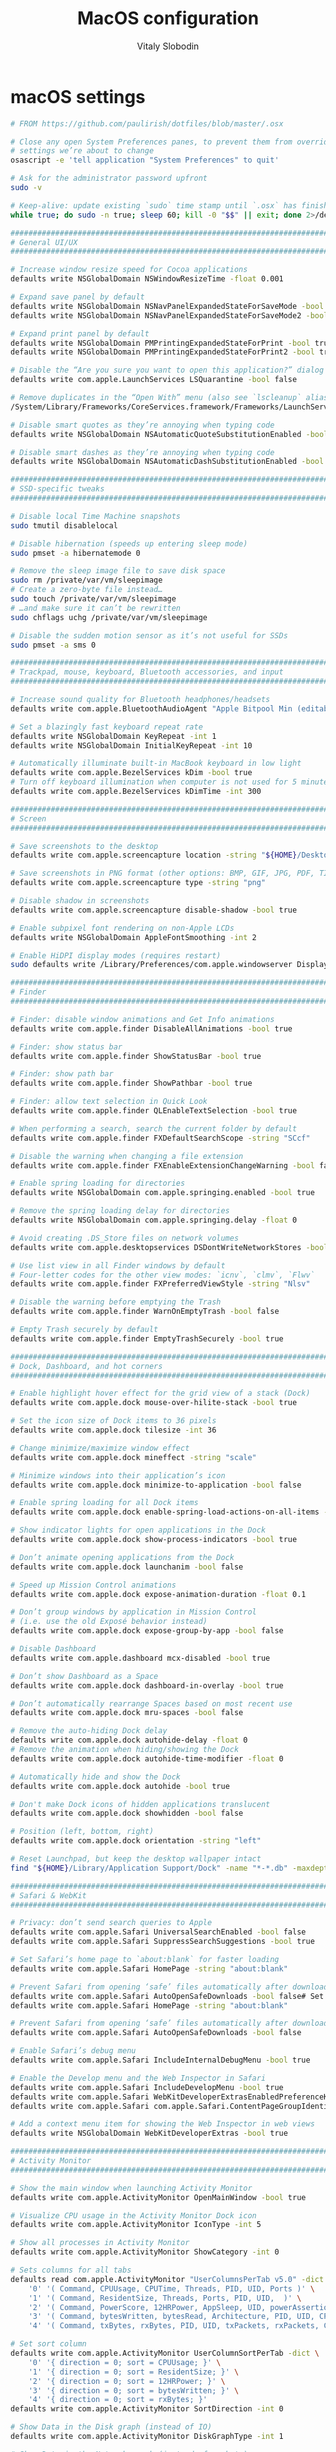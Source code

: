#+TITLE:  MacOS configuration
#+AUTHOR: Vitaly Slobodin

* macOS settings
#+begin_src sh
# FROM https://github.com/paulirish/dotfiles/blob/master/.osx

# Close any open System Preferences panes, to prevent them from overriding
# settings we’re about to change
osascript -e 'tell application "System Preferences" to quit'

# Ask for the administrator password upfront
sudo -v

# Keep-alive: update existing `sudo` time stamp until `.osx` has finished
while true; do sudo -n true; sleep 60; kill -0 "$$" || exit; done 2>/dev/null &

###############################################################################
# General UI/UX                                                               #
###############################################################################

# Increase window resize speed for Cocoa applications
defaults write NSGlobalDomain NSWindowResizeTime -float 0.001

# Expand save panel by default
defaults write NSGlobalDomain NSNavPanelExpandedStateForSaveMode -bool true
defaults write NSGlobalDomain NSNavPanelExpandedStateForSaveMode2 -bool true

# Expand print panel by default
defaults write NSGlobalDomain PMPrintingExpandedStateForPrint -bool true
defaults write NSGlobalDomain PMPrintingExpandedStateForPrint2 -bool true

# Disable the “Are you sure you want to open this application?” dialog
defaults write com.apple.LaunchServices LSQuarantine -bool false

# Remove duplicates in the “Open With” menu (also see `lscleanup` alias)
/System/Library/Frameworks/CoreServices.framework/Frameworks/LaunchServices.framework/Support/lsregister -kill -r -domain local -domain system -domain user

# Disable smart quotes as they’re annoying when typing code
defaults write NSGlobalDomain NSAutomaticQuoteSubstitutionEnabled -bool false

# Disable smart dashes as they’re annoying when typing code
defaults write NSGlobalDomain NSAutomaticDashSubstitutionEnabled -bool false

###############################################################################
# SSD-specific tweaks                                                         #
###############################################################################

# Disable local Time Machine snapshots
sudo tmutil disablelocal

# Disable hibernation (speeds up entering sleep mode)
sudo pmset -a hibernatemode 0

# Remove the sleep image file to save disk space
sudo rm /private/var/vm/sleepimage
# Create a zero-byte file instead…
sudo touch /private/var/vm/sleepimage
# …and make sure it can’t be rewritten
sudo chflags uchg /private/var/vm/sleepimage

# Disable the sudden motion sensor as it’s not useful for SSDs
sudo pmset -a sms 0

###############################################################################
# Trackpad, mouse, keyboard, Bluetooth accessories, and input                 #
###############################################################################

# Increase sound quality for Bluetooth headphones/headsets
defaults write com.apple.BluetoothAudioAgent "Apple Bitpool Min (editable)" -int 40

# Set a blazingly fast keyboard repeat rate
defaults write NSGlobalDomain KeyRepeat -int 1
defaults write NSGlobalDomain InitialKeyRepeat -int 10

# Automatically illuminate built-in MacBook keyboard in low light
defaults write com.apple.BezelServices kDim -bool true
# Turn off keyboard illumination when computer is not used for 5 minutes
defaults write com.apple.BezelServices kDimTime -int 300

###############################################################################
# Screen                                                                      #
###############################################################################

# Save screenshots to the desktop
defaults write com.apple.screencapture location -string "${HOME}/Desktop"

# Save screenshots in PNG format (other options: BMP, GIF, JPG, PDF, TIFF)
defaults write com.apple.screencapture type -string "png"

# Disable shadow in screenshots
defaults write com.apple.screencapture disable-shadow -bool true

# Enable subpixel font rendering on non-Apple LCDs
defaults write NSGlobalDomain AppleFontSmoothing -int 2

# Enable HiDPI display modes (requires restart)
sudo defaults write /Library/Preferences/com.apple.windowserver DisplayResolutionEnabled -bool true

###############################################################################
# Finder                                                                      #
###############################################################################

# Finder: disable window animations and Get Info animations
defaults write com.apple.finder DisableAllAnimations -bool true

# Finder: show status bar
defaults write com.apple.finder ShowStatusBar -bool true

# Finder: show path bar
defaults write com.apple.finder ShowPathbar -bool true

# Finder: allow text selection in Quick Look
defaults write com.apple.finder QLEnableTextSelection -bool true

# When performing a search, search the current folder by default
defaults write com.apple.finder FXDefaultSearchScope -string "SCcf"

# Disable the warning when changing a file extension
defaults write com.apple.finder FXEnableExtensionChangeWarning -bool false

# Enable spring loading for directories
defaults write NSGlobalDomain com.apple.springing.enabled -bool true

# Remove the spring loading delay for directories
defaults write NSGlobalDomain com.apple.springing.delay -float 0

# Avoid creating .DS_Store files on network volumes
defaults write com.apple.desktopservices DSDontWriteNetworkStores -bool true

# Use list view in all Finder windows by default
# Four-letter codes for the other view modes: `icnv`, `clmv`, `Flwv`
defaults write com.apple.finder FXPreferredViewStyle -string "Nlsv"

# Disable the warning before emptying the Trash
defaults write com.apple.finder WarnOnEmptyTrash -bool false

# Empty Trash securely by default
defaults write com.apple.finder EmptyTrashSecurely -bool true

###############################################################################
# Dock, Dashboard, and hot corners                                            #
###############################################################################

# Enable highlight hover effect for the grid view of a stack (Dock)
defaults write com.apple.dock mouse-over-hilite-stack -bool true

# Set the icon size of Dock items to 36 pixels
defaults write com.apple.dock tilesize -int 36

# Change minimize/maximize window effect
defaults write com.apple.dock mineffect -string "scale"

# Minimize windows into their application’s icon
defaults write com.apple.dock minimize-to-application -bool false

# Enable spring loading for all Dock items
defaults write com.apple.dock enable-spring-load-actions-on-all-items -bool true

# Show indicator lights for open applications in the Dock
defaults write com.apple.dock show-process-indicators -bool true

# Don’t animate opening applications from the Dock
defaults write com.apple.dock launchanim -bool false

# Speed up Mission Control animations
defaults write com.apple.dock expose-animation-duration -float 0.1

# Don’t group windows by application in Mission Control
# (i.e. use the old Exposé behavior instead)
defaults write com.apple.dock expose-group-by-app -bool false

# Disable Dashboard
defaults write com.apple.dashboard mcx-disabled -bool true

# Don’t show Dashboard as a Space
defaults write com.apple.dock dashboard-in-overlay -bool true

# Don’t automatically rearrange Spaces based on most recent use
defaults write com.apple.dock mru-spaces -bool false

# Remove the auto-hiding Dock delay
defaults write com.apple.dock autohide-delay -float 0
# Remove the animation when hiding/showing the Dock
defaults write com.apple.dock autohide-time-modifier -float 0

# Automatically hide and show the Dock
defaults write com.apple.dock autohide -bool true

# Don't make Dock icons of hidden applications translucent
defaults write com.apple.dock showhidden -bool false

# Position (left, bottom, right)
defaults write com.apple.dock orientation -string "left"

# Reset Launchpad, but keep the desktop wallpaper intact
find "${HOME}/Library/Application Support/Dock" -name "*-*.db" -maxdepth 1 -delete

###############################################################################
# Safari & WebKit                                                             #
###############################################################################

# Privacy: don’t send search queries to Apple
defaults write com.apple.Safari UniversalSearchEnabled -bool false
defaults write com.apple.Safari SuppressSearchSuggestions -bool true

# Set Safari’s home page to `about:blank` for faster loading
defaults write com.apple.Safari HomePage -string "about:blank"

# Prevent Safari from opening ‘safe’ files automatically after downloading
defaults write com.apple.Safari AutoOpenSafeDownloads -bool false# Set Safari’s home page to `about:blank` for faster loading
defaults write com.apple.Safari HomePage -string "about:blank"

# Prevent Safari from opening ‘safe’ files automatically after downloading
defaults write com.apple.Safari AutoOpenSafeDownloads -bool false

# Enable Safari’s debug menu
defaults write com.apple.Safari IncludeInternalDebugMenu -bool true

# Enable the Develop menu and the Web Inspector in Safari
defaults write com.apple.Safari IncludeDevelopMenu -bool true
defaults write com.apple.Safari WebKitDeveloperExtrasEnabledPreferenceKey -bool true
defaults write com.apple.Safari com.apple.Safari.ContentPageGroupIdentifier.WebKit2DeveloperExtrasEnabled -bool true

# Add a context menu item for showing the Web Inspector in web views
defaults write NSGlobalDomain WebKitDeveloperExtras -bool true

###############################################################################
# Activity Monitor                                                            #
###############################################################################

# Show the main window when launching Activity Monitor
defaults write com.apple.ActivityMonitor OpenMainWindow -bool true

# Visualize CPU usage in the Activity Monitor Dock icon
defaults write com.apple.ActivityMonitor IconType -int 5

# Show all processes in Activity Monitor
defaults write com.apple.ActivityMonitor ShowCategory -int 0

# Sets columns for all tabs
defaults read com.apple.ActivityMonitor "UserColumnsPerTab v5.0" -dict \
    '0' '( Command, CPUUsage, CPUTime, Threads, PID, UID, Ports )' \
    '1' '( Command, ResidentSize, Threads, Ports, PID, UID,  )' \
    '2' '( Command, PowerScore, 12HRPower, AppSleep, UID, powerAssertion )' \
    '3' '( Command, bytesWritten, bytesRead, Architecture, PID, UID, CPUUsage )' \
    '4' '( Command, txBytes, rxBytes, PID, UID, txPackets, rxPackets, CPUUsage )'

# Set sort column
defaults write com.apple.ActivityMonitor UserColumnSortPerTab -dict \
    '0' '{ direction = 0; sort = CPUUsage; }' \
    '1' '{ direction = 0; sort = ResidentSize; }' \
    '2' '{ direction = 0; sort = 12HRPower; }' \
    '3' '{ direction = 0; sort = bytesWritten; }' \
    '4' '{ direction = 0; sort = rxBytes; }'
defaults write com.apple.ActivityMonitor SortDirection -int 0

# Show Data in the Disk graph (instead of IO)
defaults write com.apple.ActivityMonitor DiskGraphType -int 1

# Show Data in the Network graph (instead of packets)
defaults write com.apple.ActivityMonitor NetworkGraphType -int 1

###############################################################################
# Photos                                                                      #
###############################################################################

# Prevent Photos from opening automatically when devices are plugged in
defaults -currentHost write com.apple.ImageCapture disableHotPlug -bool true

##############################################################################
# Transmission.app                                                            #
###############################################################################

# Don’t prompt for confirmation before downloading
defaults write org.m0k.transmission DownloadAsk -bool false
defaults write org.m0k.transmission MagnetOpenAsk -bool false

# Trash original torrent files
defaults write org.m0k.transmission DeleteOriginalTorrent -bool true

# Hide the donate message
defaults write org.m0k.transmission WarningDonate -bool false
# Hide the legal disclaimer
defaults write org.m0k.transmission WarningLegal -bool false

# IP block list.
# Source: https://giuliomac.wordpress.com/2014/02/19/best-blocklist-for-transmission/
defaults write org.m0k.transmission BlocklistNew -bool true
defaults write org.m0k.transmission BlocklistURL -string "http://john.bitsurge.net/public/biglist.p2p.gz"
defaults write org.m0k.transmission BlocklistAutoUpdate -bool true

###############################################################################
# Tweetbot.app                                                                #
###############################################################################

# Bypass the annoyingly slow t.co URL shortener
defaults write com.tapbots.TweetbotMac OpenURLsDirectly -bool true

# ==============================================
# Guest access off
# ==============================================
sudo /usr/sbin/sysadminctl -guestAccount off
sudo /usr/sbin/sysadminctl -afpGuestAccess off
sudo /usr/sbin/sysadminctl -smbGuestAccess off

###############################################################################
# Kill affected applications                                                  #
###############################################################################

for app in "Activity Monitor" "Address Book" "Calendar" "Contacts" "cfprefsd" \
  "Dock" "Finder" "Google Chrome" "Mail" "Messages" \
  "Photos" "Safari" "SystemUIServer" "Terminal" \
  "Transmission" "Tweetbot" "Twitter" "iCal"; do
  killall "${app}" &> /dev/null
done
echo "Done. Note that some of these changes require a logout/restart to take effect."
#+end_src
* Brew
#+begin_src sh
brew install \
  ack \
  asciinema \
  bat \
  brotli \
  clang-format \
  coreutils \
  docker-clean \
  ffmpeg \
  fish \
  fzf \
  gifsicle \
  git \
  git-extras \
  git-lfs \
  git-sizer \
  jq \
  media-info \
  moreutils \
  ncdu \
  ninja \
  overmind \
  starship \
  tldr \
  tmux \
  tree  \
  wget

# init git-lfs
git lfs install
#+end_src
** Casks
Install ~brew-cask~.
#+begin_src sh
brew install caskroom/cask/brew-cask
#+end_src

And all required applications.
#+begin_src sh
brew cask install \
  1password \
  acorn \
  alfred \
  bartender \
  charles \
  choosy \
  chromedriver \
  dash \
  figma \
  firefox \
  google-chrome \
  google-cloud-sdk \
  hyperdock \
  iina \
  imageoptim \
  itsycal \
  keka \
  kitty \
  ngrok \
  numi \
  paw \
  postico \
  qmoji \
  spotify \
  telegram \
  textual \
  transmission \
  zoomus

# quicklool plugins
brew cask install \
  epubquicklook \
  qlcolorcode \
  qlimagesize \
  qlmarkdown \
  qlprettypatch \
  qlstephen \
  qlvideo \
  quicklook-csv \
  quicklook-json \
  webpquicklook

brew cleanup -s
#+end_src
